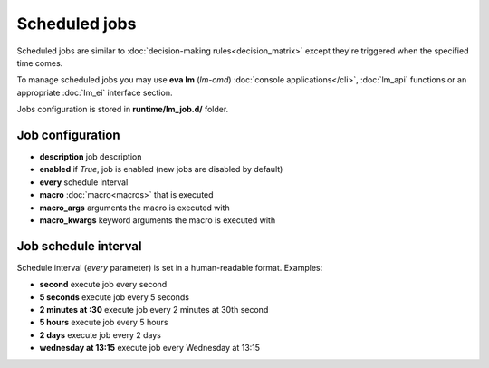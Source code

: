 Scheduled jobs
**************

Scheduled jobs are similar to :doc:`decision-making rules<decision_matrix>`
except they're triggered when the specified time comes.

To manage scheduled jobs you may use **eva lm** (*lm-cmd*) :doc:`console
applications</cli>`, :doc:`lm_api` functions or an appropriate :doc:`lm_ei`
interface section.

Jobs configuration is stored in **runtime/lm_job.d/** folder.

Job configuration
=================

* **description** job description

* **enabled** if *True*, job is enabled (new jobs are disabled by default)

* **every** schedule interval

* **macro** :doc:`macro<macros>` that is executed

* **macro_args** arguments the macro is executed with

* **macro_kwargs** keyword arguments the macro is executed with

Job schedule interval
=====================

Schedule interval (*every* parameter) is set in a human-readable format.
Examples:

* **second** execute job every second
* **5 seconds** execute job every 5 seconds
* **2 minutes at :30** execute job every 2 minutes at 30th second
* **5 hours** execute job every 5 hours
* **2 days** execute job every 2 days
* **wednesday at 13:15** execute job every Wednesday at 13:15


